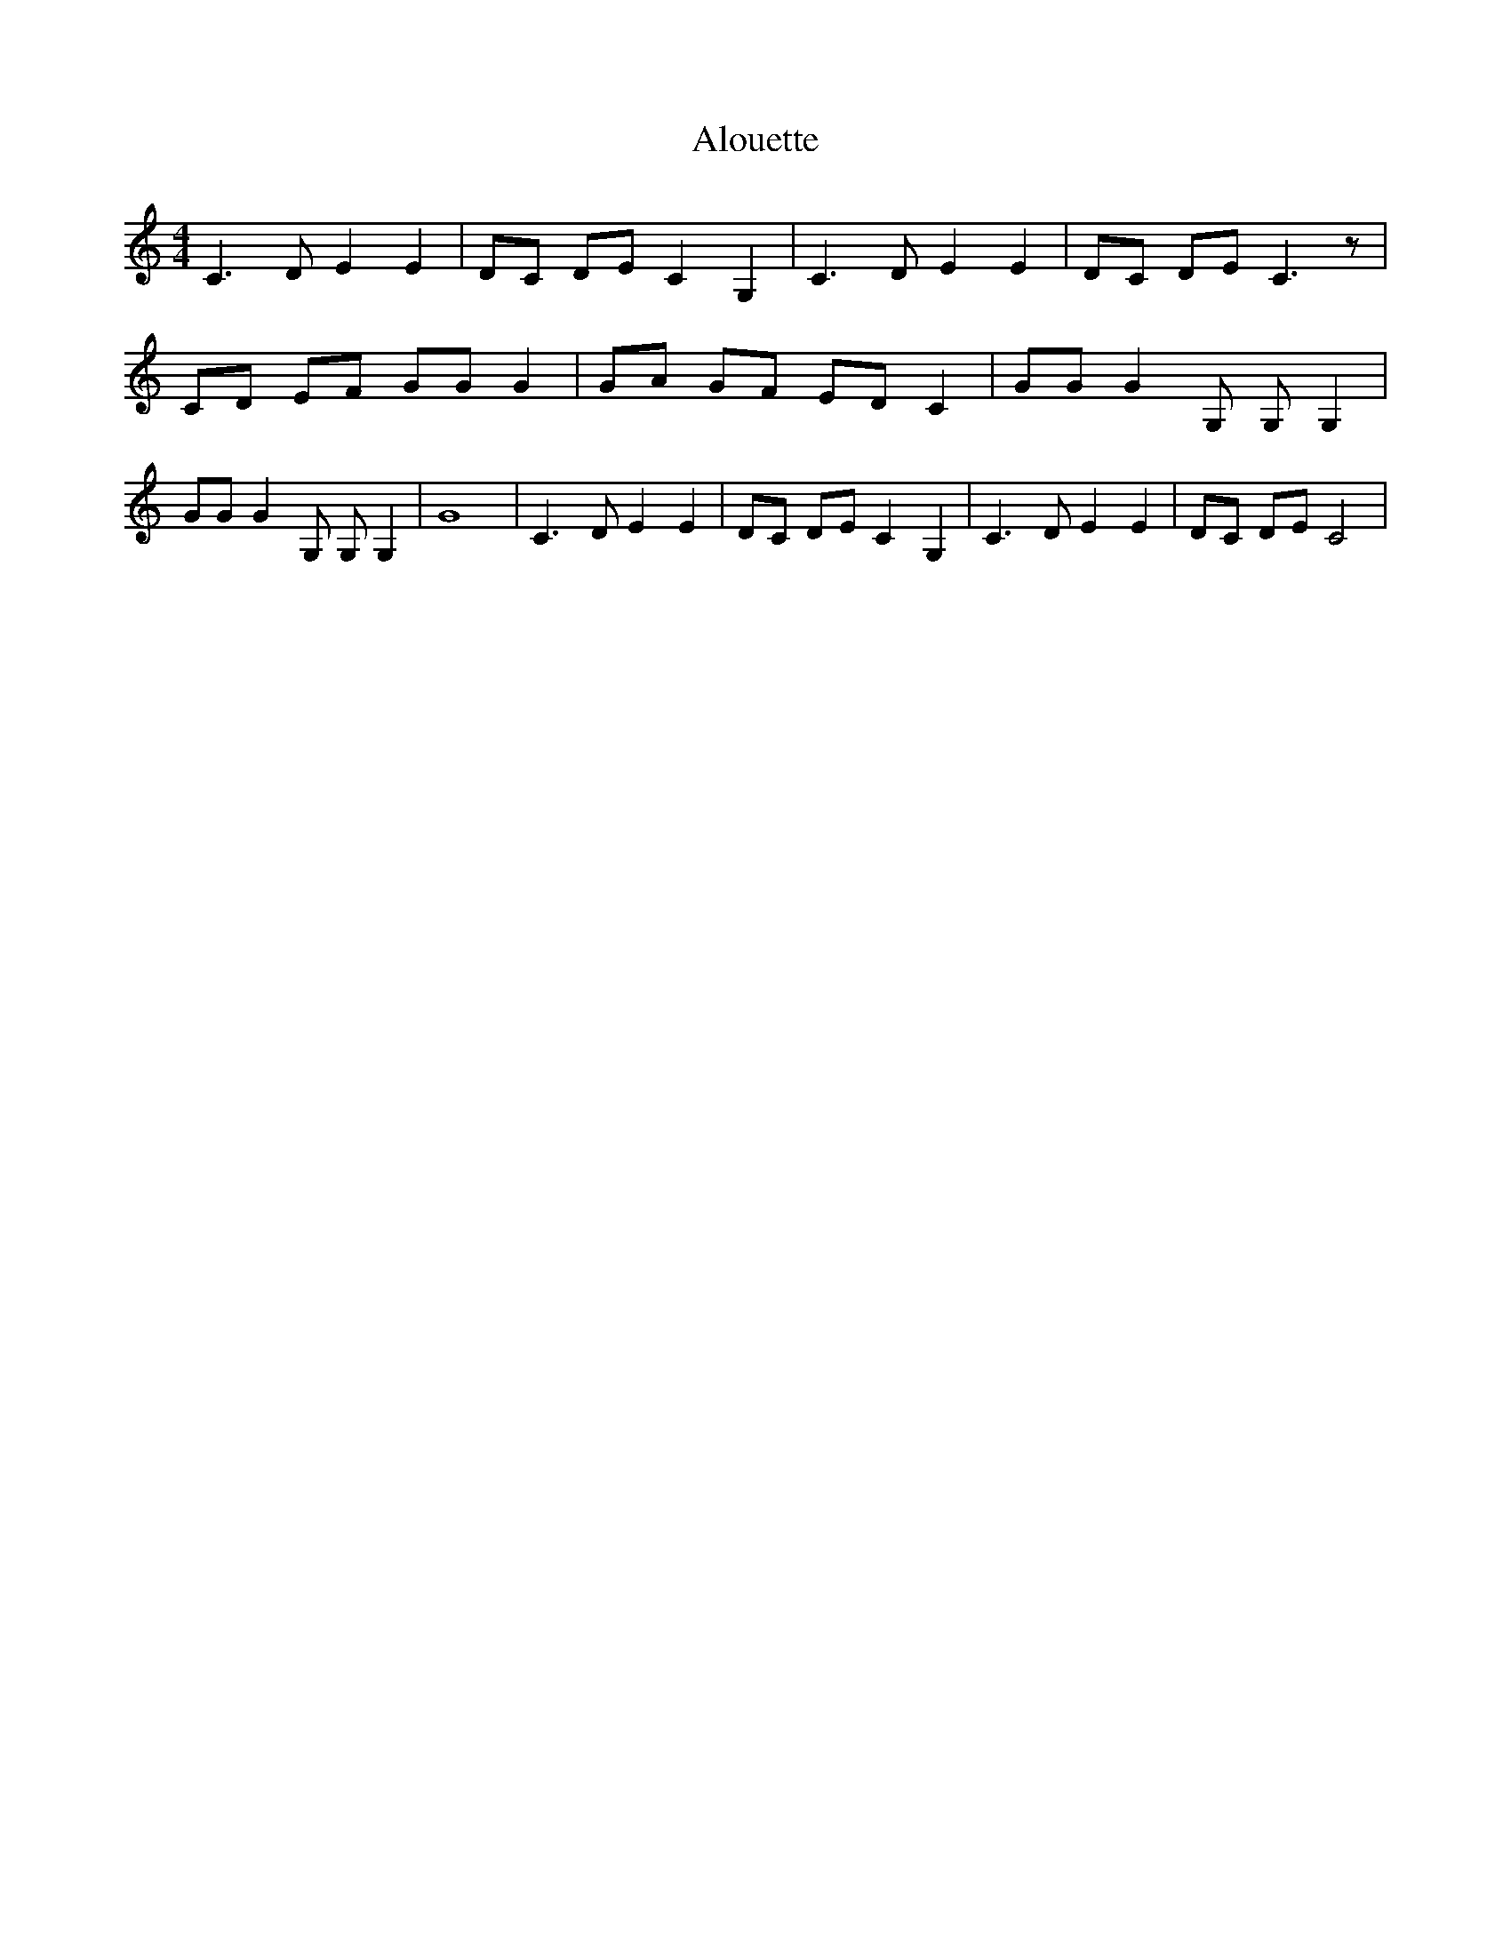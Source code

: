 % Generated more or less automatically by swtoabc by Erich Rickheit KSC
X:1
T:Alouette
M:4/4
L:1/8
K:C
 C3 D E2 E2| DC DE C2 G,2| C3 D E2 E2| DC DE C3 z| CD EF GG G2| GA GF ED C2|\
 GG G2 G, G, G,2| GG G2 G, G, G,2| G8| C3 D E2 E2| DC DE C2 G,2| C3 D E2 E2|\
 DC DE C4|


